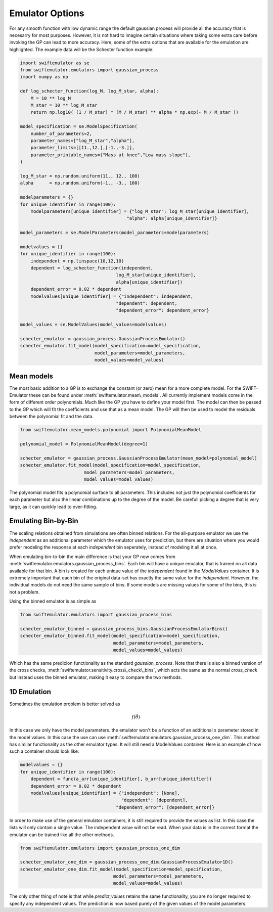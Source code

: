 Emulator Options
================

For any smooth function with low dynamic range
the default gaussian process will provide all 
the accuracy that is necesarry for most purposes.
However, it is not hard to imagine certain
situations where taking some extra care before
invoking the GP can lead to more accuracy.
Here, some of the extra options that are
available for the emulation are highlighted.
The example data will be the Schecter function 
example:

.. code-block:: python

    import swiftemulator as se
    from swiftemulator.emulators import gaussian_process
    import numpy as np

    def log_schecter_function(log_M, log_M_star, alpha):
        M = 10 ** log_M
        M_star = 10 ** log_M_star
        return np.log10( (1 / M_star) * (M / M_star) ** alpha * np.exp(- M / M_star ))

    model_specification = se.ModelSpecification(
        number_of_parameters=2,
        parameter_names=["log_M_star","alpha"],
        parameter_limits=[[11.,12.],[-1.,-3.]],
        parameter_printable_names=["Mass at knee","Low mass slope"],
    )

    log_M_star = np.random.uniform(11., 12., 100)
    alpha      = np.random.uniform(-1., -3., 100)

    modelparameters = {}
    for unique_identifier in range(100):
        modelparameters[unique_identifier] = {"log_M_star": log_M_star[unique_identifier],
                                            "alpha": alpha[unique_identifier]}

    model_parameters = se.ModelParameters(model_parameters=modelparameters)

    modelvalues = {}
    for unique_identifier in range(100):
        independent = np.linspace(10,12,10)
        dependent = log_schecter_function(independent,
                                        log_M_star[unique_identifier],
                                        alpha[unique_identifier])
        dependent_error = 0.02 * dependent
        modelvalues[unique_identifier] = {"independent": independent,
                                        "dependent": dependent,
                                        "dependent_error": dependent_error}

    model_values = se.ModelValues(model_values=modelvalues)

    schecter_emulator = gaussian_process.GaussianProcessEmulator()
    schecter_emulator.fit_model(model_specification=model_specification,
                                model_parameters=model_parameters,
                                model_values=model_values)


Mean models
-----------

The most basic addition to a GP is to exchange
the constant (or zero) mean for a more complete
model. For the SWIFT-Emulator these can be found
under :meth:`swiftemulator.mean\_models`. All 
currently implement models come in the form of
different order polynomials. Much like the GP
you have to define your model first. The model can
then be passed to the GP which will fit the
coefficients and use that as a mean model.
The GP will then be used to model the residuals
between the polynomial fit and the data.

.. code-block:: python

    from swiftemulator.mean_models.polynomial import PolynomialMeanModel

    polynomial_model = PolynomialMeanModel(degree=1)

    schecter_emulator = gaussian_process.GaussianProcessEmulator(mean_model=polynomial_model)
    schecter_emulator.fit_model(model_specification=model_specification,
                            model_parameters=model_parameters,
                            model_values=model_values)

The polynomial model fits a polynomial surface
to all parameters. This includes not just the 
polynomial coefficients for each parameter but
also the linear combinations up to the degree
of the model. Be carefull picking a degree that
is very large, as it can quickly lead to 
over-fitting.

Emulating Bin-by-Bin
--------------------

The scaling relations obtained from simulations
are often binned relations. For the all-purpose
emulator we use the `independent` as an additional
parameter which the emulator uses for prediction,
but there are situation where you would prefer
modeling the response at each `independent` bin
seperately, instead of modeling it all at once.

When emulating bin-to-bin the main difference
is that your GP now comes from
:meth:`swiftemulator.emulators.gaussian_process_bins`.
Each bin will have a unique emulator, that is
trained on all data available for that bin.
A bin is created for each unique value of
the `independent` found in the `ModelValues`
container. It is extremely important that
each bin of the original data-set has exactly 
the same value for the `independent`. However,
the individual models do not need the same
sample of bins. If some models are missing
values for some of the bins, this is not
a problem.

Using the binned emulator is as simple as

.. code-block:: python

    from swiftemulator.emulators import gaussian_process_bins

    schecter_emulator_binned = gaussian_process_bins.GaussianProcessEmulatorBins()
    schecter_emulator_binned.fit_model(model_specification=model_specification,
                                       model_parameters=model_parameters,
                                       model_values=model_values)

Which has the same predicion functionality
as the standard `gaussian_process`.
Note that there is also a binned version
of the cross checks, 
:meth:`swiftemulator.sensitivity.cross\_check\_bins`,
which acts the same as the normal `cross_check`
but instead uses the binned emulator, making
it easy to compare the two methods.

1D Emulation
------------

Sometimes the emulation problem is better solved as

.. math::
    f(\vec\theta)

In this case we only have the model parameters.
the emulator won't be a function of an additional x
parameter stored in the model values. In this case the
use can use :meth:`swiftemulator.emulators.gaussian_process_one_dim`.
This method has similar functionality as the other
emulator types. It will still need a ModelValues
container. Here is an example of how such a container
should look like:

.. code-block:: python

    modelvalues = {}
    for unique_identifier in range(100):
        dependent = func(a_arr[unique_identifier], b_arr[unique_identifier])
        dependent_error = 0.02 * dependent
        modelvalues[unique_identifier] = {"independent": [None],
                                          "dependent": [dependent],
                                        "dependent_error": [dependent_error]}

In order to make use of the general emulator
containers, it is still required to provide the values
as list. In this case the lists will only contain a single
value. The independent value will not be read. When your
data is in the correct format the emulator can be trained
like all the other methods.

.. code-block:: python

    from swiftemulator.emulators import gaussian_process_one_dim

    schecter_emulator_one_dim = gaussian_process_one_dim.GaussianProcessEmulator1D()
    schecter_emulator_one_dim.fit_model(model_specification=model_specification,
                                       model_parameters=model_parameters,
                                       model_values=model_values)

The only other thing of note is that while
`predict_values` retains the same functionality,
you are no longer required to specify any independent
values. The prediction is now based purely of the
given values of the model parameters.
